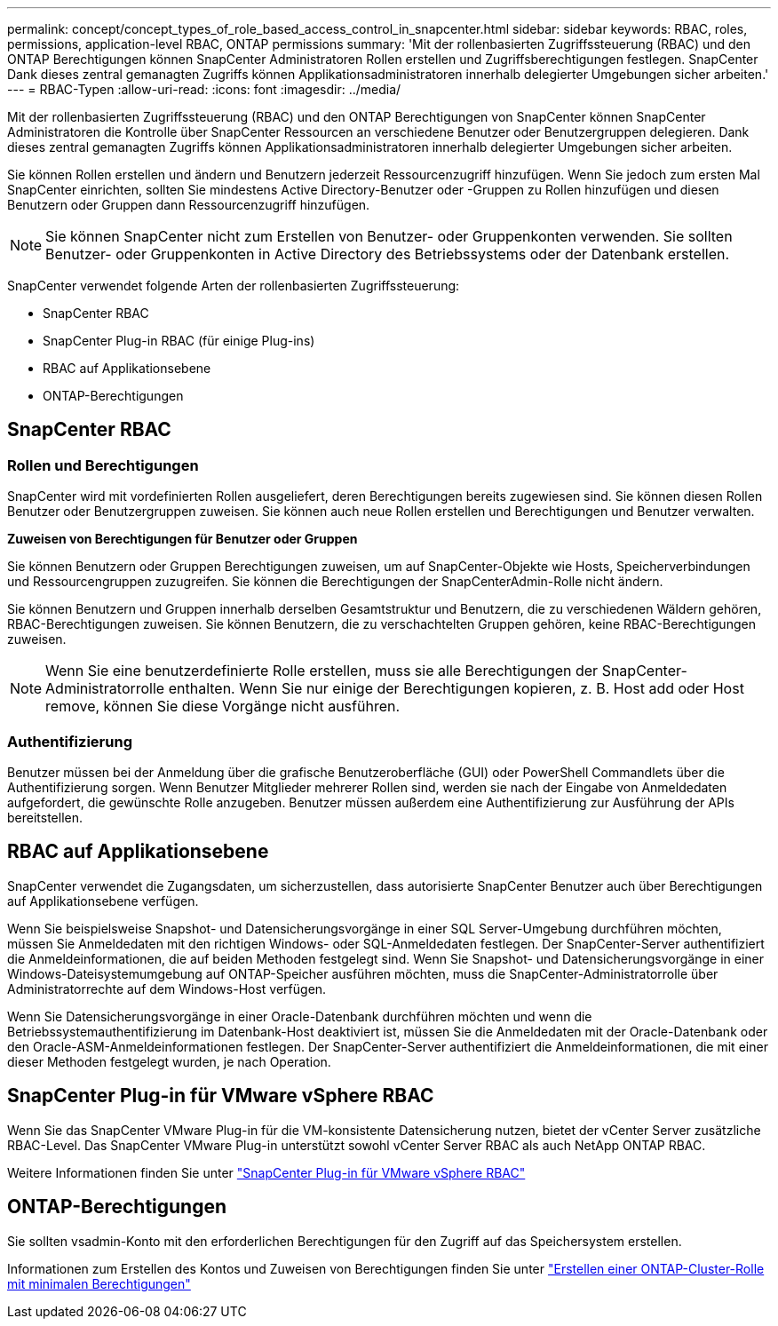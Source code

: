 ---
permalink: concept/concept_types_of_role_based_access_control_in_snapcenter.html 
sidebar: sidebar 
keywords: RBAC, roles, permissions, application-level RBAC, ONTAP permissions 
summary: 'Mit der rollenbasierten Zugriffssteuerung (RBAC) und den ONTAP Berechtigungen können SnapCenter Administratoren Rollen erstellen und Zugriffsberechtigungen festlegen. SnapCenter Dank dieses zentral gemanagten Zugriffs können Applikationsadministratoren innerhalb delegierter Umgebungen sicher arbeiten.' 
---
= RBAC-Typen
:allow-uri-read: 
:icons: font
:imagesdir: ../media/


[role="lead"]
Mit der rollenbasierten Zugriffssteuerung (RBAC) und den ONTAP Berechtigungen von SnapCenter können SnapCenter Administratoren die Kontrolle über SnapCenter Ressourcen an verschiedene Benutzer oder Benutzergruppen delegieren. Dank dieses zentral gemanagten Zugriffs können Applikationsadministratoren innerhalb delegierter Umgebungen sicher arbeiten.

Sie können Rollen erstellen und ändern und Benutzern jederzeit Ressourcenzugriff hinzufügen. Wenn Sie jedoch zum ersten Mal SnapCenter einrichten, sollten Sie mindestens Active Directory-Benutzer oder -Gruppen zu Rollen hinzufügen und diesen Benutzern oder Gruppen dann Ressourcenzugriff hinzufügen.


NOTE: Sie können SnapCenter nicht zum Erstellen von Benutzer- oder Gruppenkonten verwenden. Sie sollten Benutzer- oder Gruppenkonten in Active Directory des Betriebssystems oder der Datenbank erstellen.

SnapCenter verwendet folgende Arten der rollenbasierten Zugriffssteuerung:

* SnapCenter RBAC
* SnapCenter Plug-in RBAC (für einige Plug-ins)
* RBAC auf Applikationsebene
* ONTAP-Berechtigungen




== SnapCenter RBAC



=== Rollen und Berechtigungen

SnapCenter wird mit vordefinierten Rollen ausgeliefert, deren Berechtigungen bereits zugewiesen sind. Sie können diesen Rollen Benutzer oder Benutzergruppen zuweisen. Sie können auch neue Rollen erstellen und Berechtigungen und Benutzer verwalten.

*Zuweisen von Berechtigungen für Benutzer oder Gruppen*

Sie können Benutzern oder Gruppen Berechtigungen zuweisen, um auf SnapCenter-Objekte wie Hosts, Speicherverbindungen und Ressourcengruppen zuzugreifen. Sie können die Berechtigungen der SnapCenterAdmin-Rolle nicht ändern.

Sie können Benutzern und Gruppen innerhalb derselben Gesamtstruktur und Benutzern, die zu verschiedenen Wäldern gehören, RBAC-Berechtigungen zuweisen. Sie können Benutzern, die zu verschachtelten Gruppen gehören, keine RBAC-Berechtigungen zuweisen.


NOTE: Wenn Sie eine benutzerdefinierte Rolle erstellen, muss sie alle Berechtigungen der SnapCenter-Administratorrolle enthalten. Wenn Sie nur einige der Berechtigungen kopieren, z. B. Host add oder Host remove, können Sie diese Vorgänge nicht ausführen.



=== Authentifizierung

Benutzer müssen bei der Anmeldung über die grafische Benutzeroberfläche (GUI) oder PowerShell Commandlets über die Authentifizierung sorgen. Wenn Benutzer Mitglieder mehrerer Rollen sind, werden sie nach der Eingabe von Anmeldedaten aufgefordert, die gewünschte Rolle anzugeben. Benutzer müssen außerdem eine Authentifizierung zur Ausführung der APIs bereitstellen.



== RBAC auf Applikationsebene

SnapCenter verwendet die Zugangsdaten, um sicherzustellen, dass autorisierte SnapCenter Benutzer auch über Berechtigungen auf Applikationsebene verfügen.

Wenn Sie beispielsweise Snapshot- und Datensicherungsvorgänge in einer SQL Server-Umgebung durchführen möchten, müssen Sie Anmeldedaten mit den richtigen Windows- oder SQL-Anmeldedaten festlegen. Der SnapCenter-Server authentifiziert die Anmeldeinformationen, die auf beiden Methoden festgelegt sind. Wenn Sie Snapshot- und Datensicherungsvorgänge in einer Windows-Dateisystemumgebung auf ONTAP-Speicher ausführen möchten, muss die SnapCenter-Administratorrolle über Administratorrechte auf dem Windows-Host verfügen.

Wenn Sie Datensicherungsvorgänge in einer Oracle-Datenbank durchführen möchten und wenn die Betriebssystemauthentifizierung im Datenbank-Host deaktiviert ist, müssen Sie die Anmeldedaten mit der Oracle-Datenbank oder den Oracle-ASM-Anmeldeinformationen festlegen. Der SnapCenter-Server authentifiziert die Anmeldeinformationen, die mit einer dieser Methoden festgelegt wurden, je nach Operation.



== SnapCenter Plug-in für VMware vSphere RBAC

Wenn Sie das SnapCenter VMware Plug-in für die VM-konsistente Datensicherung nutzen, bietet der vCenter Server zusätzliche RBAC-Level. Das SnapCenter VMware Plug-in unterstützt sowohl vCenter Server RBAC als auch NetApp ONTAP RBAC.

Weitere Informationen finden Sie unter https://docs.netapp.com/us-en/sc-plugin-vmware-vsphere/scpivs44_role_based_access_control.html["SnapCenter Plug-in für VMware vSphere RBAC"^]



== ONTAP-Berechtigungen

Sie sollten vsadmin-Konto mit den erforderlichen Berechtigungen für den Zugriff auf das Speichersystem erstellen.

Informationen zum Erstellen des Kontos und Zuweisen von Berechtigungen finden Sie unter link:../install/task_create_an_ontap_cluster_role_with_minimum_privileges.html["Erstellen einer ONTAP-Cluster-Rolle mit minimalen Berechtigungen"^]
